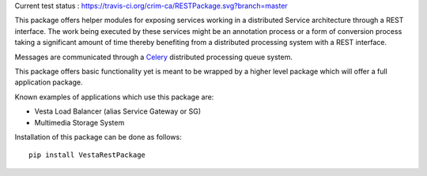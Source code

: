 Current test status : https://travis-ci.org/crim-ca/RESTPackage.svg?branch=master

This package offers helper modules for exposing services working in a
distributed Service architecture through a REST interface. The work being
executed by these services might be an annotation process or a form of
conversion process taking a significant amount of time thereby benefiting from
a distributed processing system with a REST interface.

Messages are communicated through a `Celery <http://www.celeryproject.org/>`_
distributed processing queue system.

This package offers basic functionality yet is meant to be wrapped by a higher
level package which will offer a full application package.

Known examples of applications which use this package are:

* Vesta Load Balancer (alias Service Gateway or SG)
* Multimedia Storage System

Installation of this package can be done as follows::

   pip install VestaRestPackage
